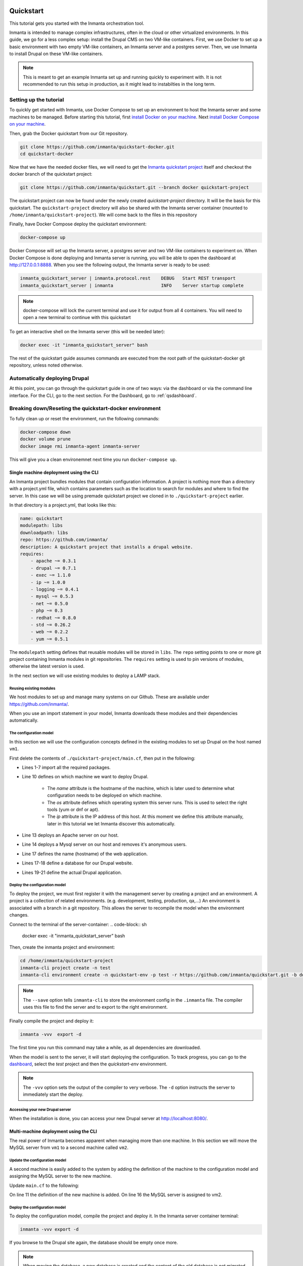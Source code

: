     .. vim: spell

Quickstart
***************

This tutorial gets you started with the Inmanta orchestration tool.

Inmanta is intended to manage complex infrastructures, often in the cloud or other virtualized environments.
In this guide, we go for a less complex setup: install the Drupal CMS on two VM-like containers.
First, we use Docker to set up a basic environment with two empty VM-like containers, an Inmanta server and a postgres server.
Then, we use Inmanta to install Drupal on these VM-like containers.

.. note::

    This is meant to get an example Inmanta set up and running quickly to experiment with.
    It is not recommended to run this setup in production, as it might lead to instabilties in the long term.

.. _qsetup:

Setting up the tutorial
_________________________

To quickly get started with Inmanta, use Docker Compose to set up an environment to host the Inmanta server and some machines to be managed.
Before starting this tutorial, first `install Docker on your machine <https://docs.docker.com/v17.09/engine/installation/>`_.
Next `install Docker Compose on your machine <https://docs.docker.com/compose/install/>`_.

Then, grab the Docker quickstart from our Git repository.

.. code-block:: sh

    git clone https://github.com/inmanta/quickstart-docker.git
    cd quickstart-docker

Now that we have the needed docker files, we will need to get the `Inmanta quickstart project <https://github.com/inmanta/quickstart/blob/docker/project.yml>`_
itself and checkout the docker branch of the quickstart project:

.. code-block:: sh

    git clone https://github.com/inmanta/quickstart.git --branch docker quickstart-project

The quickstart project can now be found under the newly created `quickstart-project` directory.
It will be the basis for this quickstart.
The ``quickstart-project`` directory will also be shared with the Inmanta server container
(mounted to ``/home/inmanta/quickstart-project``).
We will come back to the files in this repository 

Finally, have Docker Compose deploy the quickstart environment:

.. code-block:: sh

    docker-compose up

Docker Compose will set up the Inmanta server, a postgres server and two VM-like containers to experiment on.
When Docker Compose is done deploying and Inmanta server is running, you will be able to open the dashboard at http://127.0.0.1:8888.
When you see the following output, the Inmanta server is ready to be used:

.. code-block:: sh

    inmanta_quickstart_server | inmanta.protocol.rest    DEBUG   Start REST transport
    inmanta_quickstart_server | inmanta                  INFO    Server startup complete

.. note::

    docker-compose will lock the current terminal and use it for output from all 4 containers.
    You will need to open a new terminal to continue with this quickstart

To get an interactive shell on the Inmanta server (this will be needed later):

.. code-block:: sh

    docker exec -it "inmanta_quickstart_server" bash

The rest of the quickstart guide assumes commands are executed from the root path of the quickstart-docker git repository, unless noted otherwise.

Automatically deploying Drupal
_______________________________

At this point, you can go through the quickstart guide in one of two ways: via the dashboard or via the command line interface.
For the CLI, go to the next section. For the Dashboard, go to :ref:`qsdashboard`.

.. _cli:

Breaking down/Reseting the quickstart-docker environment
_________________________________________________________

To fully clean up or reset the environment, run the following commands:

.. code-block:: sh

    docker-compose down
    docker volume prune
    docker image rmi inmanta-agent inmanta-server

This will give you a clean environemnet next time you run ``docker-compose up``.

Single machine deployment using the CLI
=======================================

An Inmanta project bundles modules that contain configuration information.
A project is nothing more than a directory with a project.yml file,
which contains parameters such as the location to search for modules and where to find the server.
In this case we will be using premade quickstart project we cloned in to ``./quickstart-project`` earlier.

In that directory is a project.yml, that looks like this:

.. code-block:: yaml

    name: quickstart
    modulepath: libs
    downloadpath: libs
    repo: https://github.com/inmanta/
    description: A quickstart project that installs a drupal website.
    requires:
        - apache ~= 0.3.1
        - drupal ~= 0.7.1
        - exec ~= 1.1.0
        - ip ~= 1.0.0
        - logging ~= 0.4.1
        - mysql ~= 0.5.3
        - net ~= 0.5.0
        - php ~= 0.3
        - redhat ~= 0.8.0
        - std ~= 0.26.2
        - web ~= 0.2.2
        - yum ~= 0.5.1

The ``modulepath`` setting defines that reusable modules will be stored in ``libs``.
The ``repo`` setting points to one or more git project containing Inmanta modules in git repositories.
The ``requires`` setting is used to pin versions of modules, otherwise the latest version is used. 

In the next section we will use existing modules to deploy a LAMP stack.

Reusing existing modules
------------------------------

We host modules to set up and manage many systems on our Github. These are available under https://github.com/inmanta/.

When you use an import statement in your model, Inmanta downloads these modules and their dependencies automatically.

.. _qsconfigmodel:

The configuration model
------------------------------

In this section we will use the configuration concepts defined in the existing modules to set up Drupal on the host named ``vm1``.

First delete the contents of ``./quickstart-project/main.cf``, then put in the following:

.. code-block:: inmanta
    :linenos:

    import ip
    import redhat
    import redhat::epel
    import apache
    import mysql
    import web
    import drupal

    # define the machine we want to deploy Drupal on
    vm1=ip::Host(name="vm1", os=redhat::centos7, ip="172.28.0.4", remote_agent=true, remote_user="root")

    # add a mysql and apache http server
    web_server=apache::Server(host=vm1)
    mysql_server=mysql::Server(host=vm1, remove_anon_users=true)

    # deploy drupal in that virtual host
    name=web::Alias(hostname="localhost")
    db=mysql::Database(server=mysql_server, name="drupal_test", user="drupal_test", password="Str0ng-P433w0rd")
    drupal::Application(name=name, container=web_server, database=db, admin_user="admin",
                        admin_password="test", admin_email="admin@example.com",
                        site_name="localhost")


* Lines 1-7 import all the required packages.
* Line 10 defines on which machine we want to deploy Drupal.

    * The *name* attribute is the hostname of the machine, which is later used to determine what configuration needs to be deployed on which machine.
    * The *os* attribute defines which operating system this server runs. This is used to select the right tools (yum or dnf or apt).
    * The *ip* attribute is the IP address of this host. At this moment we define this attribute manually, later in this tutorial we let Inmanta discover this automatically.

* Line 13 deploys an Apache server on our host.
* Line 14 deploys a Mysql server on our host and removes it's anonymous users.
* Line 17 defines the name (hostname) of the web application.
* Lines 17-18 define a database for our Drupal website.
* Lines 19-21 define the actual Drupal application.

Deploy the configuration model
-------------------------------

To deploy the project, we must first register it with the management server by creating a project and an environment. A project is a collection of related environments. (e.g. development, testing, production, qa,...)
An environment is associated with a branch in a git repository. This allows the server to recompile the model when the environment changes.

Connect to the terminal of the server-container:
.. code-block:: sh

    docker exec -it "inmanta_quickstart_server" bash

Then, create the inmanta project and environment:

.. code-block:: sh

    cd /home/inmanta/quickstart-project
    inmanta-cli project create -n test
    inmanta-cli environment create -n quickstart-env -p test -r https://github.com/inmanta/quickstart.git -b docker --save

.. note::

    The ``--save`` option tells ``inmanta-cli`` to store the environment config in the ``.inmanta`` file. The compiler uses this file to find the server and to export to the right environment.

Finally compile the project and deploy it:

.. code-block:: sh

    inmanta -vvv  export -d

The first time you run this command may take a while, as all dependencies are downloaded.

When the model is sent to the server, it will start deploying the configuration.
To track progress, you can go to the `dashboard <http://127.0.0.1:8888>`_, select the `test` project and then the `quickstart-env` environment.

.. note::

    The ``-vvv`` option sets the output of the compiler to very verbose.
    The ``-d`` option instructs the server to immediately start the deploy.

Accessing your new Drupal server
----------------------------------

When the installation is done, you can access your new Drupal server at `http://localhost:8080/ <http://localhost:8080/>`_.


Multi-machine deployment using the CLI
=======================================

The real power of Inmanta becomes apparent when managing more than one machine. In this section we will
move the MySQL server from ``vm1`` to a second machine called ``vm2``.


Update the configuration model
------------------------------

A second machine is easily added to the system by adding the definition
of the machine to the configuration model and assigning the MySQL server
to the new machine.

Update ``main.cf`` to the following:

.. code-block:: inmanta
    :linenos:

    import ip
    import redhat
    import redhat::epel
    import apache
    import mysql
    import web
    import drupal

    # define the machine we want to deploy Drupal on
    vm1=ip::Host(name="vm1", os=redhat::centos7, ip="172.28.0.4", remote_agent=true, remote_user="root")
    vm2=ip::Host(name="vm2", os=redhat::centos7, ip="172.28.0.5", remote_agent=true, remote_user="root")

    # add a mysql and apache http server
    web_server=apache::Server(host=vm1)
    mysql_server=mysql::Server(host=vm2)

    # deploy drupal in that virtual host
    name=web::Alias(hostname="localhost")
    db=mysql::Database(server=mysql_server, name="drupal_test", user="drupal_test", password="Str0ng-P433w0rd")
    drupal::Application(name=name, container=web_server, database=db, admin_user="admin",
                        admin_password="test", admin_email="admin@example.com", site_name="localhost")

On line 11 the definition of the new machine is added. On line 16 the
MySQL server is assigned to vm2.

Deploy the configuration model
------------------------------

To deploy the configuration model, compile the project and deploy it.
In the Inmanta server container terminal:

.. code-block:: sh

    inmanta -vvv export -d


If you browse to the Drupal site again, the database should be empty once more.

.. note::

    When moving the database, a new database is created and the content of the old database is not migrated automatically.

.. _qsdashboard:

Using the dashboard
==========================

Inmanta can deploy from the server using only the dashboard. All changes have to go through the repository in this case.

#. Clone the quickstart project on github (or to another repository location).
#. Go to the `dashboard <http://127.0.0.1:8888>`_.
#. Create a new project with the name ``test`` by clicking *Add new project*.
#. Go into the new project and create a new environment by clicking *Add new environment*:

    * Select the ``test`` project.
    * Give the environment a name, e.g. ``env-quickstart``.
    * Specify the repo: for example ``https://github.com/user/quickstart``.
    * Specify the branch: ``docker``.

#. Checkout your clone of the quickstart repository and make changes to the main.cf file, for example add the contents
   of single_machine.cf to the main.cf file. Commit the changes and push them to your repository.
#. Go into your new environment.
#. Press *Update & Recompile* (this may take a while, as all dependencies are downloaded).

    * Now the Inmanta server downloads the configuration model from your clone of the repository. It also downloads all required
      modules (i.e. dependencies). These modules contain the instructions to install specific parts of the setup such as for
      example `mysql` or `drupal` itself. To see the source go `here <https://github.com/inmanta/quickstart>`_, for a more
      in-depth explanation :ref:`see above <qsconfigmodel>`.
    * When this is done, it compiles all modules and integrates them into a new deployment plan.

#. When the compilation is done, a new version appears. This contains the new deployment plan. Click on this version to open it.
   This shows a list of all configuration items in this configuration.
#. Press *Deploy* to start rolling out this version.

    * An agent is now started that remotely logs in into the virtual machines (via SSH) and starts deploying the Drupal server.
    * It will automatically install the required software and configure it properly.

#. When the deployment is done, you can find your freshly deployed Drupal instance at `http://localhost:8080/ <http://localhost:8080/>`_.


Create your own modules
________________________

Inmanta enables developers of a configuration model to make it modular and
reusable. In this section we will create a configuration module that defines how to
deploy a LAMP stack with a Drupal site in a two- or three-tiered deployment.

Module layout
==========================
A configuration module requires a specific layout:

    * The name of the module is determined by the top-level directory. Within this
      module directory, a ``module.yml`` file has to be specified.
    * The only mandatory subdirectory is the ``model`` directory containing a file
      called ``_init.cf``. What is defined in the ``_init.cf`` file is available in the namespace linked with
      the name of the module. Other files in the model directory create subnamespaces.
    * The ``files`` directory contains files that are deployed verbatim to managed
      machines.
    * The ``templates`` directory contains templates that use parameters from the
      configuration model to generate configuration files.
    * The ``plugins`` directory contains Python files that are loaded by the platform and can
      extend it using the Inmanta API.


.. code-block:: sh

    module
    |
    |__ module.yml
    |
    |__ files
    |    |__ file1.txt
    |
    |__ model
    |    |__ _init.cf
    |    |__ services.cf
    |
    |__ plugins
    |    |__ functions.py
    |
    |__ templates
         |__ conf_file.conf.tmpl


We will create our custom module in the ``libs`` directory of the quickstart project. Our new module
will be called *lamp*, and we require the ``_init.cf`` file (in the ``model`` subdirectory) and
the ``module.yml`` file to have a valid Inmanta module.
The following commands create all directories and files to develop a full-featured module:

.. code-block:: sh

    mkdir ./quickstart-project/libs/{lamp,lamp/model}
    touch ./quickstart-project/libs/lamp/model/_init.cf
    touch ./quickstart-project/libs/lamp/module.yml

.. note::

    It is normal if you run in to permission errors at this point if you followed the cli version of the quickstart.
    The best way to resolve these is to ``sudo mkdir ./quickstart-project/libs/lamp`` and then ``sudo chmod -R 777 ./quickstart-project/libs/lamp``.
    Now run the above commands again.

Next, edit the ``./quickstart-project/libs/lamp/module.yml`` file and add meta-data to it:

.. code-block:: yaml

    name: lamp
    license: Apache 2.0
    version: 0.1


Configuration model
==========================

In ``./quickstart-project/libs/lamp/model/_init.cf`` we define the configuration model that defines the *lamp*
configuration module.

.. code-block:: inmanta
    :linenos:

    import ip
    import apache
    import mysql
    import web
    import drupal

    entity DrupalStack:
        string hostname
        string admin_user
        string admin_password
        string admin_email
        string site_name
    end

    index DrupalStack(hostname)

    DrupalStack.webhost [1] -- ip::Host
    DrupalStack.mysqlhost [1] -- ip::Host

    implementation drupalStackImplementation for DrupalStack:
        # add a mysql and apache http server
        web_server=apache::Server(host=webhost)
        mysql_server=mysql::Server(host=mysqlhost)

        # deploy drupal in that virtual host
        name=web::Alias(hostname=hostname)
        db=mysql::Database(server=mysql_server, name="drupal_test", user="drupal_test",
                           password="Str0ng-P433w0rd")
        drupal::Application(name=name, container=web_server, database=db, admin_user=admin_user,
                            admin_password=admin_password, admin_email=admin_email, site_name=site_name)
    end

    implement DrupalStack using drupalStackImplementation

* Lines 7 to 13 define an entity which is the definition of a *concept* in the configuration model. On lines 8 to 12, typed attributes are defined which we can later on use in the implementation of an entity instance.
* Line 9 defines that *hostname* is an identifying attribute for instances of the DrupalStack entity. This also means that all instances of DrupalStack need to have a unique *hostname* attribute.
* Lines 17 and 18 define a relation between a Host and our DrupalStack entity. The first relation reads as follows:

    * Each DrupalStack instance has exactly one ip::Host instance that is available
      in the webhost attribute.
    * Each ip::Host has zero or one DrupalStack instances that use the host as a
      webserver. The DrupalStack instance is available in the drupal_stack_webhost attribute.

* On lines 20 to 31 an implementation is defined that provides a refinement of the DrupalStack entity. It encapsulates the configuration of a LAMP stack behind the interface of the entity by defining DrupalStack in function of other entities, which on their turn do the same. Inside the implementation the attributes and relations of the entity are available as variables.
* On line 33, the *implement* statement links the implementation to the entity.

The composition
==========================

With our new LAMP module we can reduce the amount of required configuration code in the ``./quickstart-project/main.cf`` file
by using more *reusable* configuration code. Only three lines of site-specific configuration code are required.

.. code-block:: inmanta
    :linenos:

    import ip
    import redhat
    import redhat::epel
    import lamp

    # define the machine we want to deploy Drupal on
    vm1=ip::Host(name="vm1", os=redhat::centos7, ip="172.28.0.4", remote_agent=true, remote_user="root")
    vm2=ip::Host(name="vm2", os=redhat::centos7, ip="172.28.0.5", remote_agent=true, remote_user="root")

    lamp::DrupalStack(webhost=vm1, mysqlhost=vm2, hostname="localhost", admin_user="admin",
                      admin_password="test", admin_email="admin@example.com", site_name="localhost")


Deploy the changes
==========================

Deploy the changes as before, by connection to the servers terminal.
Nothing will change because the generated configuration should be exactly the same.

.. code-block:: sh

    inmanta -vvv export -d


Next steps
___________________

:doc:`module_developers`
